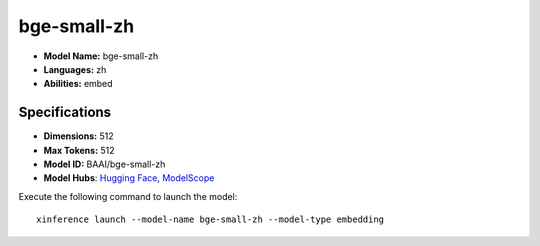 .. _models_builtin_bge-small-zh:

============
bge-small-zh
============

- **Model Name:** bge-small-zh
- **Languages:** zh
- **Abilities:** embed

Specifications
^^^^^^^^^^^^^^

- **Dimensions:** 512
- **Max Tokens:** 512
- **Model ID:** BAAI/bge-small-zh
- **Model Hubs**: `Hugging Face <https://huggingface.co/BAAI/bge-small-zh>`__, `ModelScope <https://modelscope.cn/models/Xorbits/bge-small-zh>`__

Execute the following command to launch the model::

   xinference launch --model-name bge-small-zh --model-type embedding